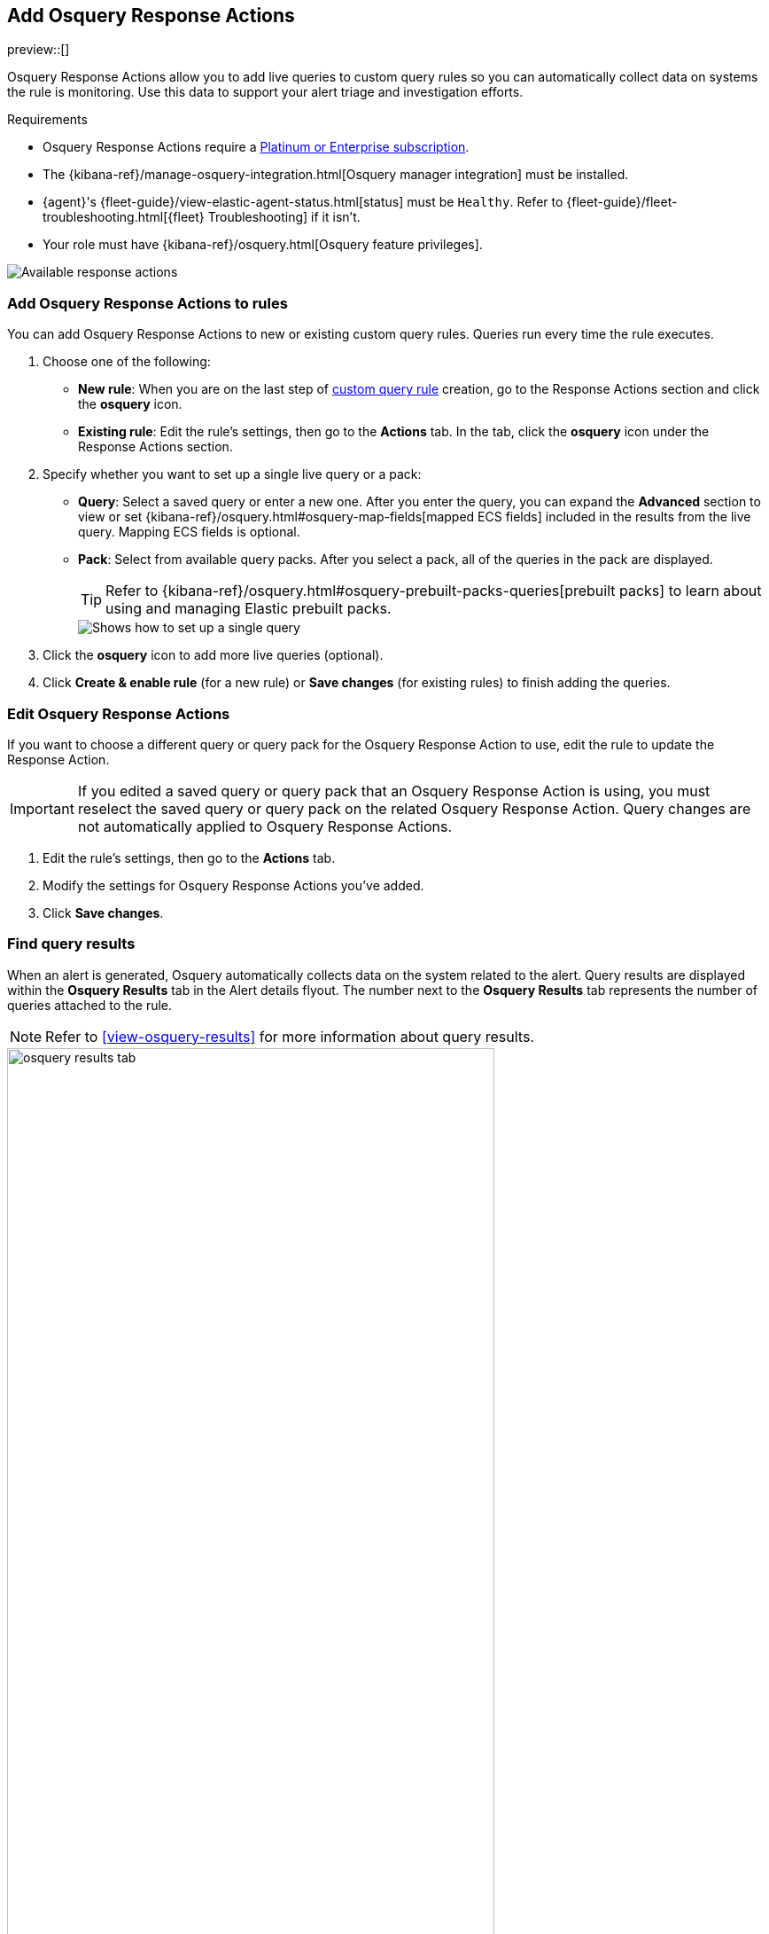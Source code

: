 [[osquery-response-action]]
== Add Osquery Response Actions
preview::[]

Osquery Response Actions allow you to add live queries to custom query rules so you can automatically collect data on systems the rule is monitoring. Use this data to support your alert triage and investigation efforts.

.Requirements
[sidebar]
--
* Osquery Response Actions require a https://www.elastic.co/pricing[Platinum or Enterprise subscription].
* The {kibana-ref}/manage-osquery-integration.html[Osquery manager integration] must be installed.
* {agent}'s {fleet-guide}/view-elastic-agent-status.html[status] must be `Healthy`. Refer to {fleet-guide}/fleet-troubleshooting.html[{fleet} Troubleshooting] if it isn't.
* Your role must have {kibana-ref}/osquery.html[Osquery feature privileges].
--

[role="screenshot"]
image::images/available-response-actions.png[Available response actions]

[float]
[[add-osquery-response-action]]
=== Add Osquery Response Actions to rules

You can add Osquery Response Actions to new or existing custom query rules. Queries run every time the rule executes.

. Choose one of the following:
** *New rule*: When you are on the last step of <<create-custom-rule,custom query rule>> creation, go to the Response Actions section and click the *osquery* icon.
** *Existing rule*: Edit the rule's settings, then go to the *Actions* tab. In the tab, click the *osquery* icon under the Response Actions section.
. Specify whether you want to set up a single live query or a pack:
** *Query*: Select a saved query or enter a new one. After you enter the query, you can expand the **Advanced** section to view or set {kibana-ref}/osquery.html#osquery-map-fields[mapped ECS fields] included in the results from the live query. Mapping ECS fields is optional.
** *Pack*: Select from available query packs. After you select a pack, all of the queries in the pack are displayed.
+
TIP: Refer to {kibana-ref}/osquery.html#osquery-prebuilt-packs-queries[prebuilt packs] to learn about using and managing Elastic prebuilt packs.
+
[role="screenshot"]
image::images/setup-single-query.png[Shows how to set up a single query]
+

. Click the *osquery* icon to add more live queries (optional).
. Click **Create & enable rule** (for a new rule) or **Save changes** (for existing rules) to finish adding the queries.

[float]
[[edit-osquery-response-action]]
=== Edit Osquery Response Actions

If you want to choose a different query or query pack for the Osquery Response Action to use, edit the rule to update the Response Action.

IMPORTANT: If you edited a saved query or query pack that an Osquery Response Action is using, you must reselect the saved query or query pack on the related Osquery Response Action. Query changes are not automatically applied to Osquery Response Actions.

. Edit the rule's settings, then go to the *Actions* tab.
. Modify the settings for Osquery Response Actions you've added.
. Click *Save changes*.

[float]
[[find-osquery-response-action-results]]
=== Find query results

When an alert is generated, Osquery automatically collects data on the system related to the alert. Query results are displayed within the *Osquery Results* tab in the Alert details flyout. The number next to the *Osquery Results* tab represents the number of queries attached to the rule.

NOTE: Refer to <<view-osquery-results>> for more information about query results.

[role="screenshot"]
image::images/osquery-results-tab.png[width=80%][height=80%][Shows how to set up a single query]
